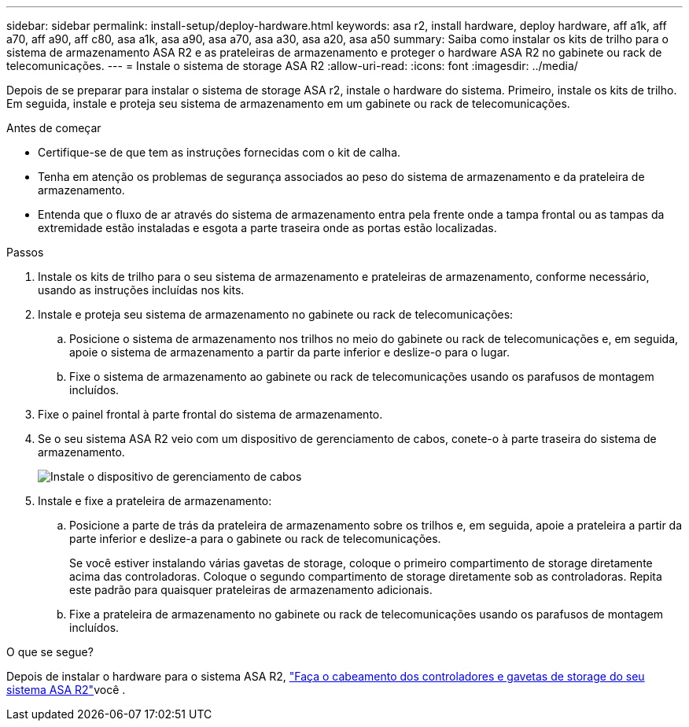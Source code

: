 ---
sidebar: sidebar 
permalink: install-setup/deploy-hardware.html 
keywords: asa r2, install hardware, deploy hardware, aff a1k, aff a70, aff a90, aff c80, asa a1k, asa a90, asa a70, asa a30, asa a20, asa a50 
summary: Saiba como instalar os kits de trilho para o sistema de armazenamento ASA R2 e as prateleiras de armazenamento e proteger o hardware ASA R2 no gabinete ou rack de telecomunicações. 
---
= Instale o sistema de storage ASA R2
:allow-uri-read: 
:icons: font
:imagesdir: ../media/


[role="lead"]
Depois de se preparar para instalar o sistema de storage ASA r2, instale o hardware do sistema. Primeiro, instale os kits de trilho. Em seguida, instale e proteja seu sistema de armazenamento em um gabinete ou rack de telecomunicações.

.Antes de começar
* Certifique-se de que tem as instruções fornecidas com o kit de calha.
* Tenha em atenção os problemas de segurança associados ao peso do sistema de armazenamento e da prateleira de armazenamento.
* Entenda que o fluxo de ar através do sistema de armazenamento entra pela frente onde a tampa frontal ou as tampas da extremidade estão instaladas e esgota a parte traseira onde as portas estão localizadas.


.Passos
. Instale os kits de trilho para o seu sistema de armazenamento e prateleiras de armazenamento, conforme necessário, usando as instruções incluídas nos kits.
. Instale e proteja seu sistema de armazenamento no gabinete ou rack de telecomunicações:
+
.. Posicione o sistema de armazenamento nos trilhos no meio do gabinete ou rack de telecomunicações e, em seguida, apoie o sistema de armazenamento a partir da parte inferior e deslize-o para o lugar.
.. Fixe o sistema de armazenamento ao gabinete ou rack de telecomunicações usando os parafusos de montagem incluídos.


. Fixe o painel frontal à parte frontal do sistema de armazenamento.
. Se o seu sistema ASA R2 veio com um dispositivo de gerenciamento de cabos, conete-o à parte traseira do sistema de armazenamento.
+
image::../media/drw_affa1k_install_cable_mgmt_ieops-1697.svg[Instale o dispositivo de gerenciamento de cabos]

. Instale e fixe a prateleira de armazenamento:
+
.. Posicione a parte de trás da prateleira de armazenamento sobre os trilhos e, em seguida, apoie a prateleira a partir da parte inferior e deslize-a para o gabinete ou rack de telecomunicações.
+
Se você estiver instalando várias gavetas de storage, coloque o primeiro compartimento de storage diretamente acima das controladoras. Coloque o segundo compartimento de storage diretamente sob as controladoras. Repita este padrão para quaisquer prateleiras de armazenamento adicionais.

.. Fixe a prateleira de armazenamento no gabinete ou rack de telecomunicações usando os parafusos de montagem incluídos.




.O que se segue?
Depois de instalar o hardware para o sistema ASA R2, link:cable-hardware.html["Faça o cabeamento dos controladores e gavetas de storage do seu sistema ASA R2"]você .
